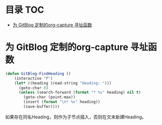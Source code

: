 * 目录                                                                  :TOC:
- [[#为-gitblog-定制的org-capture-寻址函数][为 GitBlog 定制的org-capture 寻址函数]]

* 为 GitBlog 定制的org-capture 寻址函数
  #+begin_src emacs-lisp
    (defun GitBlog-FindHeading ()
        (interactive "P")
        (let* ((heading (read-string "Heading: ")))
          (goto-char 0)
          (unless (search-forward (format "* %s" heading) nil t)
            (goto-char (point-max))
            (insert (format "\n* %s" heading))
            (save-buffer))))
  #+end_src
  如果存在同名Heading，则作为子节点插入，否则在文末新建Heading。
